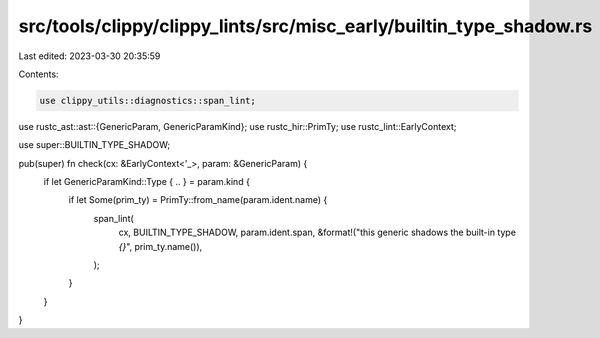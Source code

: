 src/tools/clippy/clippy_lints/src/misc_early/builtin_type_shadow.rs
===================================================================

Last edited: 2023-03-30 20:35:59

Contents:

.. code-block:: rs

    use clippy_utils::diagnostics::span_lint;
use rustc_ast::ast::{GenericParam, GenericParamKind};
use rustc_hir::PrimTy;
use rustc_lint::EarlyContext;

use super::BUILTIN_TYPE_SHADOW;

pub(super) fn check(cx: &EarlyContext<'_>, param: &GenericParam) {
    if let GenericParamKind::Type { .. } = param.kind {
        if let Some(prim_ty) = PrimTy::from_name(param.ident.name) {
            span_lint(
                cx,
                BUILTIN_TYPE_SHADOW,
                param.ident.span,
                &format!("this generic shadows the built-in type `{}`", prim_ty.name()),
            );
        }
    }
}


